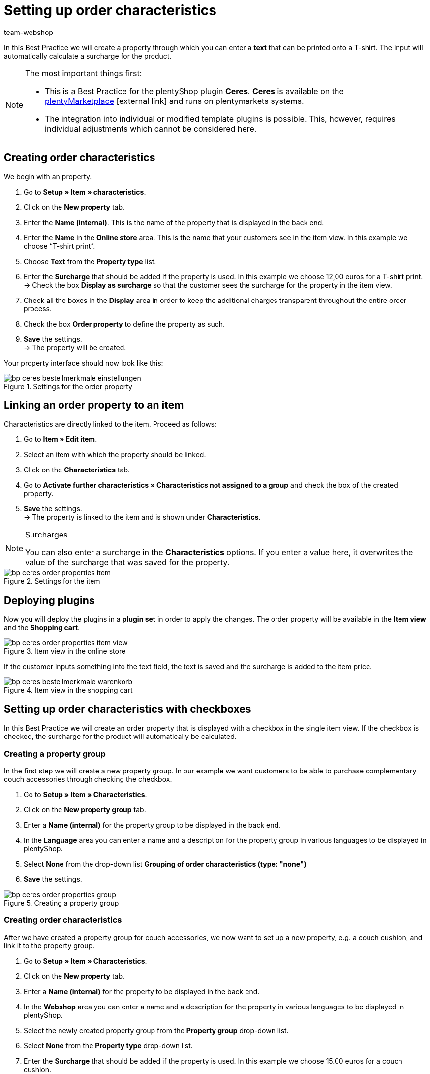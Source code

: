 = Setting up order characteristics
:lang: en
:keywords: online store, client, standard, Ceres, plugin, order characteristics
:position: 60
:author: team-webshop

In this Best Practice we will create a property through which you can enter a *text* that can be printed onto a T-shirt. The input will automatically calculate a surcharge for the product.

[NOTE]
.The most important things first:
====
* This is a Best Practice for the plentyShop plugin *Ceres*. *Ceres* is available on the link:https://marketplace.plentymarkets.com/plugins/templates/Ceres_4697[plentyMarketplace^]{nbsp}icon:external-link[] and runs on plentymarkets systems.
* The integration into individual or modified template plugins is possible. This, however, requires individual adjustments which cannot be considered here.
====

== Creating order characteristics

We begin with an property.

. Go to *Setup » Item » characteristics*.
. Click on the *New property* tab.
. Enter the *Name (internal)*. This is the name of the property that is displayed in the back end.
. Enter the *Name* in the *Online store* area. This is the name that your customers see in the item view. In this example we choose “T-shirt print”.
. Choose *Text* from the *Property type* list.
. Enter the *Surcharge* that should be added if the property is used. In this example we choose 12,00 euros for a T-shirt print. +
→ Check the box *Display as surcharge* so that the customer sees the surcharge for the property in the item view.
. Check all the boxes in the *Display* area in order to keep the additional charges transparent throughout the entire order process.
. Check the box *Order property* to define the property as such.
. *Save* the settings. +
→ The property will be created.

Your property interface should now look like this:

[[bestellmerkmale-einstellungen]]
.Settings for the order property
image::_best-practices/omni-channel/online-shop/assets/bp-ceres-bestellmerkmale-einstellungen.png[]

== Linking an order property to an item

Characteristics are directly linked to the item. Proceed as follows:

. Go to *Item » Edit item*.
. Select an item with which the property should be linked.
. Click on the *Characteristics* tab.
. Go to *Activate further characteristics » Characteristics not assigned to a group* and check the box of the created property.
. *Save* the settings. +
→ The property is linked to the item and is shown under *Characteristics*.

[NOTE]
.Surcharges
====
You can also enter a surcharge in the *Characteristics* options. If you enter a value here, it overwrites the value of the surcharge that was saved for the property.
====

[[bestellmerkmale-artikel]]
.Settings for the item
image::_best-practices/omni-channel/online-store/assets/bp-ceres-order-properties-item.png[]

== Deploying plugins

Now you will deploy the plugins in a *plugin set* in order to apply the changes. The order property will be available in the *Item view* and the *Shopping cart*.

[[bestellmerkmale-artikelansicht]]
.Item view in the online store
image::_best-practices/omni-channel/online-store/assets/bp-ceres-order-properties-item-view.png[]

If the customer inputs something into the text field, the text is saved and the surcharge is added to the item price.

[[bestellmerkmale-warenkorb]]
.Item view in the shopping cart
image::_best-practices/omni-channel/online-shop/assets/bp-ceres-bestellmerkmale-warenkorb.png[]

== Setting up order characteristics with checkboxes

In this Best Practice we will create an order property that is displayed with a checkbox in the single item view. If the checkbox is checked, the surcharge for the product will automatically be calculated.

=== Creating a property group

In the first step we will create a new property group. In our example we want customers to be able to purchase complementary couch accessories through checking the checkbox.

[.instruction]
. Go to *Setup » Item » Characteristics*.
. Click on the *New property group* tab.
. Enter a *Name (internal)* for the property group to be displayed in the back end.
. In the *Language* area you can enter a name and a description for the property group in various languages to be displayed in plentyShop.
. Select *None* from the drop-down list *Grouping of order characteristics (type: "none")*
. *Save* the settings.

[[bestellmerkmale-merkmalgruppe]]
.Creating a property group
image::_best-practices/omni-channel/online-store/assets/bp-ceres-order-properties-group.png[]

=== Creating order characteristics

After we have created a property group for couch accessories, we now want to set up a new property, e.g. a couch cushion, and link it to the property group.

[.instruction]
. Go to *Setup » Item » Characteristics*.
. Click on the *New property* tab.
. Enter a *Name (internal)* for the property to be displayed in the back end.
. In the *Webshop* area you can enter a name and a description for the property in various languages to be displayed in plentyShop.
. Select the newly created property group from the *Property group* drop-down list.
. Select *None* from the *Property type* drop-down list.
. Enter the *Surcharge* that should be added if the property is used. In this example we choose 15.00 euros for a couch cushion. +
→ Check the box *Display as surcharge* so that the customer sees the surcharge for the property in the item view.
. Check the boxes in the *Show* area for the areas in which you want to display the property.
. Check the *Order property* box.
. *Save* the settings.

The order property *couch cushion* has been successfully created.

[[bestellmerkmale-neues-merkmal]]
.Creating order characteristics
image::_best-practices/omni-channel/online-store/assets/bp-ceres-order-properties-new-property.png[]

=== Linking an order property to an item

Last but not least, we ned to link the desired item with the newly created order property.

[.instruction]
. Go to *Item » Edit item*.
. Select an item with which the property should be linked.
. Click on the *Characteristics* tab.
. Go to *Activate further characteristics* and check the box of the newly created property group.
. *Save* the settings. +
→ The property will be linked with the item.

[[bestellmerkmal-verknuepfung]]
.Linking an order property to an item
image::_best-practices/omni-channel/online-store/assets/bp-ceres-order-properties-link.png[]

[NOTE]
.Displaying changes
====
Please note that it may take about 15 minutes until the changes are displayed in plentyShop. This is the interval in which the ElasticSearch index is refreshed.
====
